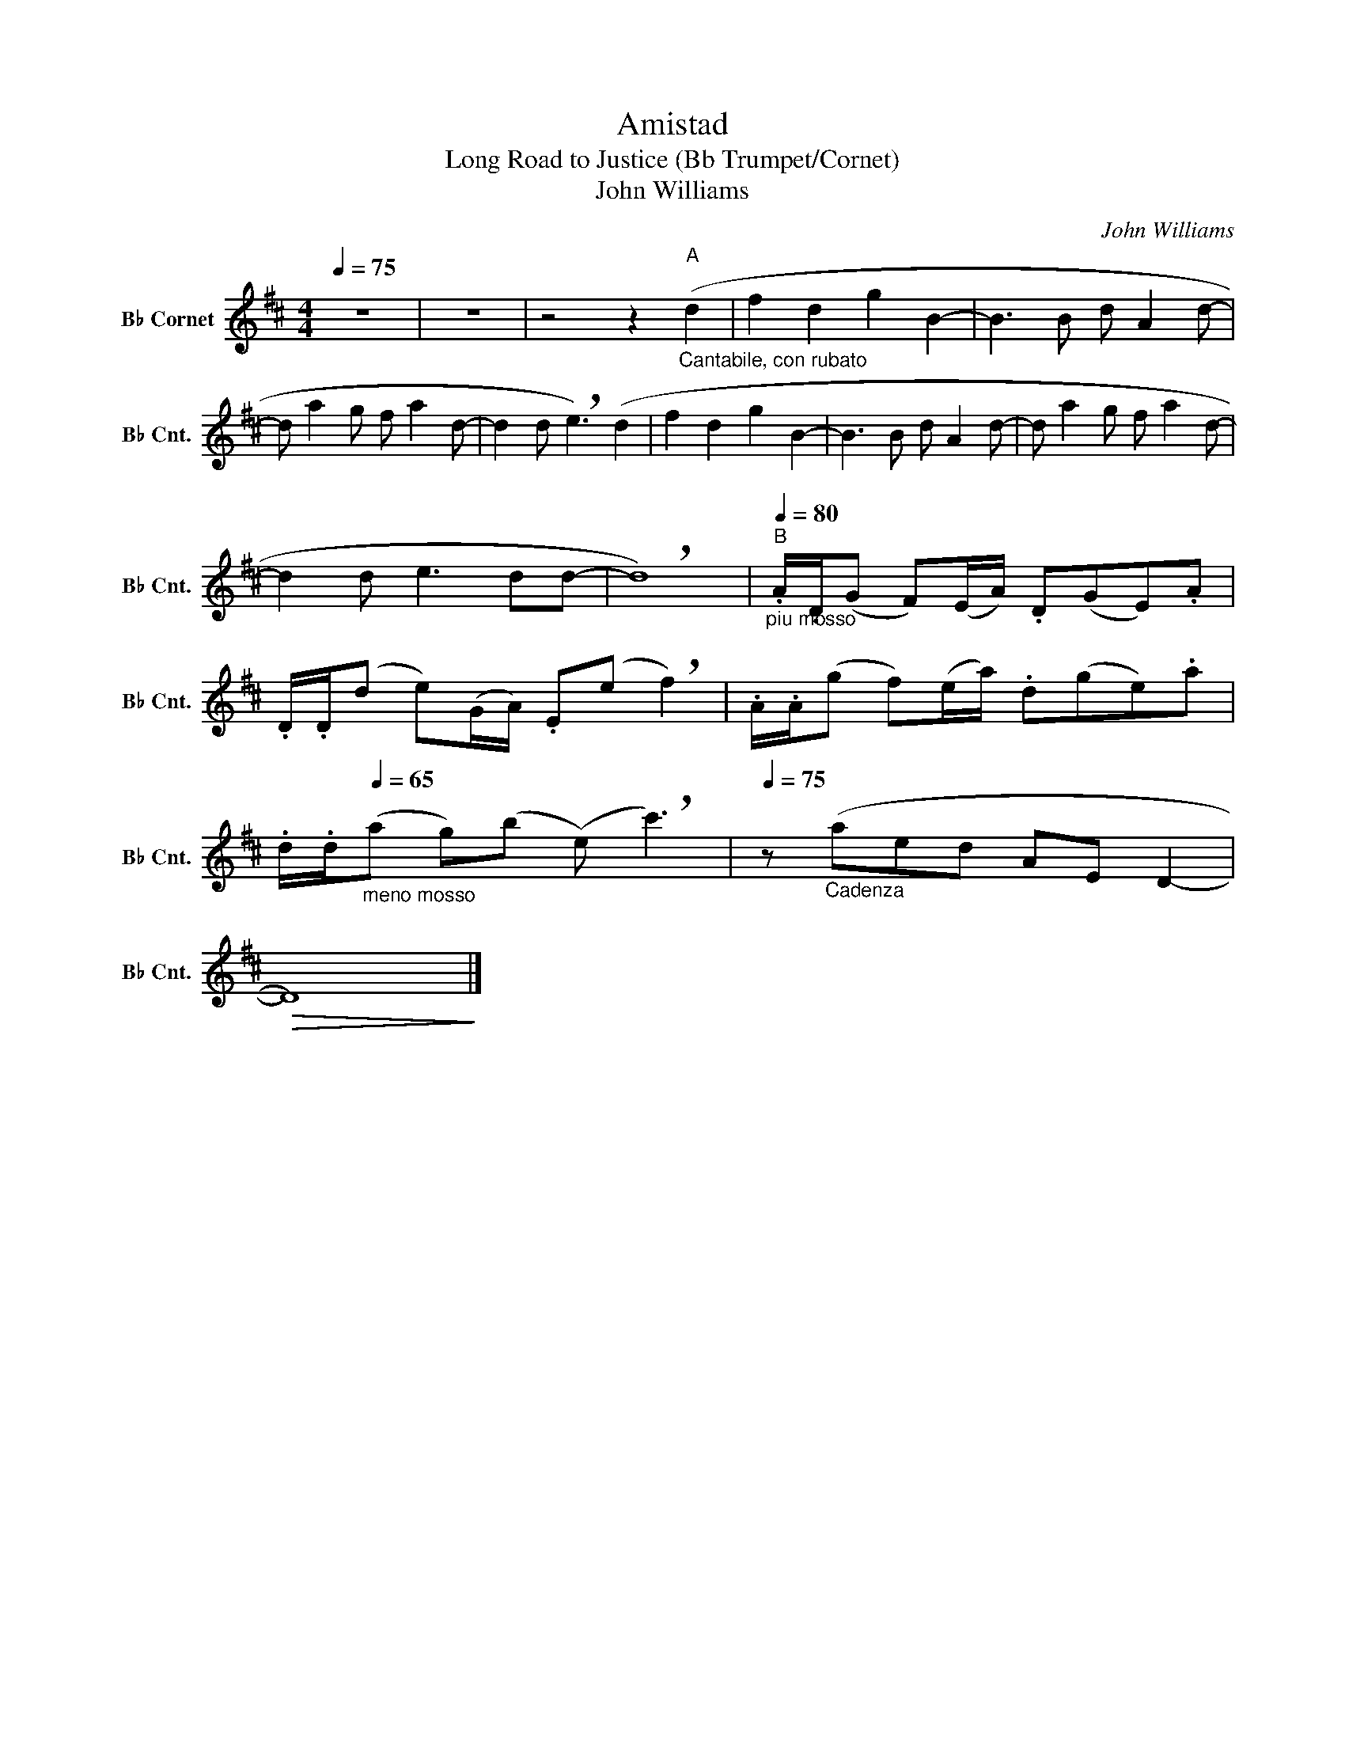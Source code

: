 X:1
T:Amistad
T:Long Road to Justice (Bb Trumpet/Cornet)
T:John Williams
C:John Williams
L:1/8
Q:1/4=75
M:4/4
K:none
V:1 treble transpose=-2 nm="B♭ Cornet" snm="B♭ Cnt."
V:1
[K:D] z8 | z8 | z4 z2"^A""_Cantabile, con rubato" (d2 | f2 d2 g2 B2- | B3 B d A2 d- | %5
 d a2 g f a2 d- | d2 d !breath!e3) (d2 | f2 d2 g2 B2- | B3 B d A2 d- | d a2 g f a2 d- | %10
 d2 d e3 dd- | !breath!d8) |"^B"[Q:1/4=80]"_piu mosso" .A/.D/(G F)(E/A/) .D(GE).A | %13
 .D/.D/(d e)(G/A/) .E(e !breath!f2) | .A/.A/(g f)(e/a/) .d(ge).a | %15
 .d/.d/[Q:1/4=65]"_meno mosso"(a g)(b (e) !breath!c'3) |[Q:1/4=75] z"_Cadenza" (aed AE D2- | %17
!>(! D8)!>)! |] %18

